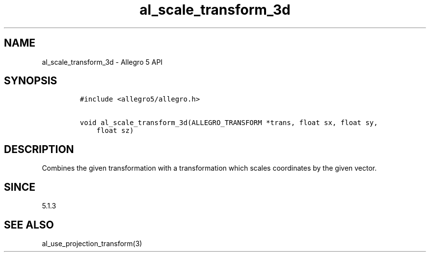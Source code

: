 .\" Automatically generated by Pandoc 3.1.3
.\"
.\" Define V font for inline verbatim, using C font in formats
.\" that render this, and otherwise B font.
.ie "\f[CB]x\f[]"x" \{\
. ftr V B
. ftr VI BI
. ftr VB B
. ftr VBI BI
.\}
.el \{\
. ftr V CR
. ftr VI CI
. ftr VB CB
. ftr VBI CBI
.\}
.TH "al_scale_transform_3d" "3" "" "Allegro reference manual" ""
.hy
.SH NAME
.PP
al_scale_transform_3d - Allegro 5 API
.SH SYNOPSIS
.IP
.nf
\f[C]
#include <allegro5/allegro.h>

void al_scale_transform_3d(ALLEGRO_TRANSFORM *trans, float sx, float sy,
    float sz)
\f[R]
.fi
.SH DESCRIPTION
.PP
Combines the given transformation with a transformation which scales
coordinates by the given vector.
.SH SINCE
.PP
5.1.3
.SH SEE ALSO
.PP
al_use_projection_transform(3)
